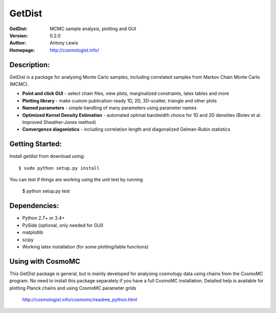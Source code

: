 ===================
GetDist
===================
:GetDist: MCMC sample analysis, plotting and GUI
:Version: 0.2.0
:Author: Antony Lewis
:Homepage: http://cosmologist.info/
.. image:: https://secure.travis-ci.org/cmbant/getdist.png?branch=master
  :target: https://secure.travis-ci.org/cmbant/getdist

Description:
============

GetDist is a package for analysing Monte Carlo samples, including correlated samples 
from Markov Chain Monte Carlo (MCMC). 

* **Point and click GUI** - select chain files, view plots, marginalized constraints, latex tables and more
* **Plotting library** - make custom publication-ready 1D, 2D, 3D-scatter, triangle and other plots
* **Named parameters** - simple handling of many parameters using parameter names 
* **Optimized Kernel Density Estimation** - automated optimal bandwidth choice for 1D and 2D densities (Botev et al. Improved Sheather-Jones method)
* **Convergence diagonistics** - including correlation length and diagonalized Gelman-Rubin statistics

Getting Started:
================
Install getdist from download using::

    $ sudo python setup.py install

You can test if things are working using the unit test by running

    $ python setup.py test


Dependencies:
=============
* Python 2.7+ or 3.4+
* PySide (optional, only needed for GUI)
* matplotlib
* scipy
* Working latex installation (for some plotting/table functions)

Using with CosmoMC
=============

This GetDist package is general, but is mainly developed for analysing cosmology data
using chains from the CosmoMC program. No need to install this package separately if you
have a full CosmoMC installation. Detailed help is available for plotting Planck chains
and using CosmoMC parameter grids

 http://cosmologist.info/cosmomc/readme_python.html


